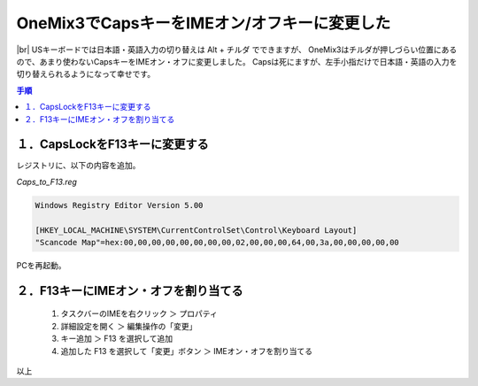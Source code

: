 .. post:: 2019-08-15
   :tags: onemix
   :category: blog

OneMix3でCapsキーをIMEオン/オフキーに変更した
=============================================

.. |img| image:: image/IMG_20190818_1743499.jpg
   :scale: 20%

.. |br| raw:: html

   <br>

|img| |br|
USキーボードでは日本語・英語入力の切り替えは Alt + チルダ でできますが、
OneMix3はチルダが押しづらい位置にあるので、あまり使わないCapsキーをIMEオン・オフに変更しました。
Capsは死にますが、左手小指だけで日本語・英語の入力を切り替えられるようになって幸せです。

.. contents:: 手順
   :local:
   :depth: 1


１．CapsLockをF13キーに変更する
-------------------------------

レジストリに、以下の内容を追加。

*Caps_to_F13.reg*

.. code-block:: none

   Windows Registry Editor Version 5.00
   
   [HKEY_LOCAL_MACHINE\SYSTEM\CurrentControlSet\Control\Keyboard Layout]
   "Scancode Map"=hex:00,00,00,00,00,00,00,00,02,00,00,00,64,00,3a,00,00,00,00,00

PCを再起動。


２．F13キーにIMEオン・オフを割り当てる
--------------------------------------

   1. タスクバーのIMEを右クリック ＞ プロパティ
   2. 詳細設定を開く ＞ 編集操作の「変更」
   3. キー追加 ＞ F13 を選択して追加
   4. 追加した F13 を選択して「変更」ボタン ＞ IMEオン・オフを割り当てる


以上
